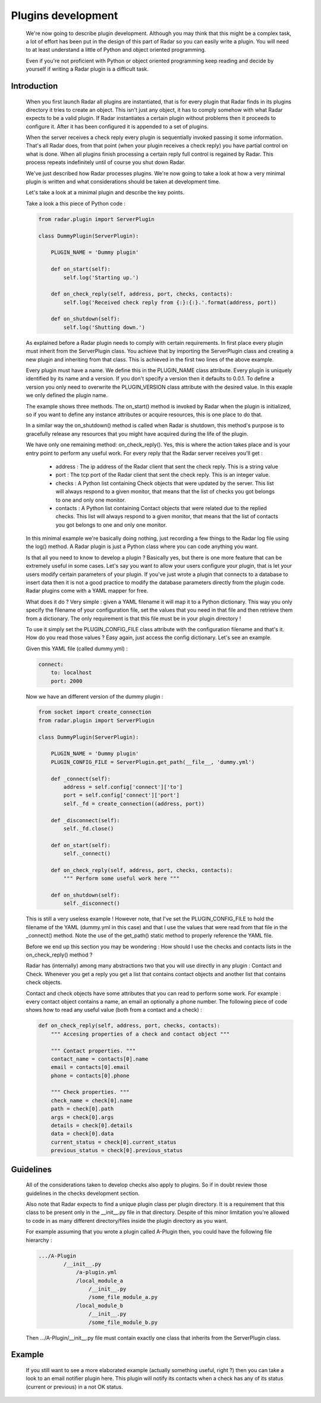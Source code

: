 Plugins development
===================

    We're now going to describe plugin development. Although you may think
    that this might be a complex task, a lot of effort has been put in the
    design of this part of Radar so you can easily write a plugin.
    You will need to at least understand a little of Python and object oriented
    programming.

    Even if you're not proficient with Python or object oriented programming
    keep reading and decide by yourself if writing a Radar plugin is a
    difficult task.


Introduction
------------

    When you first launch Radar all plugins are instantiated, that is for every
    plugin that Radar finds in its plugins directory it tries to create an
    object. This isn't just any object, it has to comply somehow with what
    Radar expects to be a valid plugin. If Radar instantiates a certain plugin
    without problems then it proceeds to configure it. After it has been
    configured it is appended to a set of plugins.

    When the server receives a check reply every plugin is sequentially invoked
    passing it some information. That's all Radar does, from that point (when
    your plugin receives a check reply) you have partial control on what is done.
    When all plugins finish processing a certain reply full control is regained
    by Radar. This process repeats indefinitely until of course you shut down Radar.

    We've just described how Radar processes plugins. We're now going to take
    a look at how a very minimal plugin is written and what considerations
    should be taken at development time.

    Let's take a look at a minimal plugin and describe the key points.

    Take a look a this piece of Python code :

    .. code-block:: python

        from radar.plugin import ServerPlugin

        class DummyPlugin(ServerPlugin):

            PLUGIN_NAME = 'Dummy plugin'

            def on_start(self):
                self.log('Starting up.')

            def on_check_reply(self, address, port, checks, contacts):
                self.log('Received check reply from {:}:{:}.'.format(address, port))

            def on_shutdown(self):
                self.log('Shutting down.')


    As explained before a Radar plugin needs to comply with certain requirements.
    In first place every plugin must inherit from the ServerPlugin class.
    You achieve that by importing the ServerPlugin class and creating a new
    plugin and inheriting from that class. This is achieved in the first two
    lines of the above example.

    Every plugin must have a name. We define this in the PLUGIN_NAME class attribute.
    Every plugin is uniquely identified by its name and a version. If you don't
    specify a version then it defaults to 0.0.1. To define a version you only
    need to overwrite the PLUGIN_VERSION class attribute with the desired value.
    In this exaple we only defined the plugin name.

    The example shows three methods. The on_start() method is invoked by Radar when
    the plugin is initialized, so if you want to define any instance attributes
    or acquire resources, this is one place to do that.
    
    In a similar way the on_shutdown() method is called when Radar is shutdown,
    this method's purpose is to gracefully release any resources that you might
    have acquired during the life of the plugin.

    We have only one remaining method: on_check_reply(). Yes, this is where the
    action takes place and is your entry point to perform any useful work.
    For every reply that the Radar server receives you'll get :

        * address : The ip address of the Radar client that sent the check reply.
          This is a string value

        * port : The tcp port of the Radar client that sent the check reply.
          This is an integer value.

        * checks : A Python list containing Check objects that were updated by
          the server. This list will always respond to a given monitor, that means
          that the list of checks you got belongs to one and only one monitor.

        * contacts : A Python list containing Contact objects that were related
          due to the replied checks. This list will always respond to a given
          monitor, that means that the list of contacts you got belongs to one
          and only one monitor.

    In this minimal example we're basically doing nothing, just recording a few
    things to the Radar log file using the log() method. A Radar plugin is just
    a Python class where you can code anything you want.

    Is that all you need to know to develop a plugin ? Basically yes, but there
    is one more feature that can be extremely useful in some cases.
    Let's say you want to allow your users configure your plugin, that is let
    your users modify certain parameters of your plugin. If you've just wrote
    a plugin that connects to a database to insert data then it is not a good
    practice to modify the database parameters directly from the plugin code.
    Radar plugins come with a YAML mapper for free.
    
    What does it do ? Very simple : given a YAML filename it will map it to
    a Python dictionary. This way you only specify the filename of your
    configuration file, set the values that you need in that file and then
    retrieve them from a dictionary. The only requirement is that this file
    must be in your plugin directory !
    
    To use it simply set the PLUGIN_CONFIG_FILE class attribute with the
    configuration filename and that's it. How do you read those values ?
    Easy again, just access the config dictionary. Let's see an example.

    Given this YAML file (called dummy.yml) :

    .. code-block:: yaml

        connect:
            to: localhost
            port: 2000


    Now we have an different version of the dummy plugin :

    .. code-block:: python

        from socket import create_connection
        from radar.plugin import ServerPlugin

        class DummyPlugin(ServerPlugin):

            PLUGIN_NAME = 'Dummy plugin'
            PLUGIN_CONFIG_FILE = ServerPlugin.get_path(__file__, 'dummy.yml')

            def _connect(self):
                address = self.config['connect']['to']
                port = self.config['connect']['port']
                self._fd = create_connection((address, port))

            def _disconnect(self):
                self._fd.close()

            def on_start(self):
                self._connect()

            def on_check_reply(self, address, port, checks, contacts):
                """ Perform some useful work here """

            def on_shutdown(self):
                self._disconnect()


    This is still a very useless example ! However note, that I've set the
    PLUGIN_CONFIG_FILE to hold the filename of the YAML (dummy.yml in this case)
    and that I use the values that were read from that file in the _connect()
    method. Note the use of the get_path() static method to properly reference
    the YAML file.

    Before we end up this section you may be wondering : How should I use the
    checks and contacts lists in the on_check_reply() method ?

    Radar has (internally) among many abstractions two that you will use directly
    in any plugin : Contact and Check. Whenever you get a reply you get a list
    that contains contact objects and another list that contains check objects.

    Contact and check objects have some attributes that you can read to
    perform some work. For example : every contact object contains a name,
    an email an optionally a phone number. The following piece of code
    shows how to read any useful value (both from a contact and a check) :


    .. code-block:: python
 
        def on_check_reply(self, address, port, checks, contacts):
            """ Accesing properties of a check and contact object """

            """ Contact properties. """
            contact_name = contacts[0].name
            email = contacts[0].email
            phone = contacts[0].phone

            """ Check properties. """
            check_name = check[0].name
            path = check[0].path
            args = check[0].args
            details = check[0].details
            data = check[0].data
            current_status = check[0].current_status
            previous_status = check[0].previous_status


Guidelines
----------

    All of the considerations taken to develop checks also apply to plugins.
    So if in doubt review those guidelines in the checks development section.

    Also note that Radar expects to find a unique plugin class per plugin
    directory. It is a requirement that this class to be present only in the
    __init__.py file in that directory. Despite of this minor limitation you're
    allowed to code in as many different directory/files inside the plugin
    directory as you want.

    For example assuming that you wrote a plugin called A-Plugin then, you
    could have the following file hierarchy :

    .. code-block:: bash

        .../A-Plugin
                /__init__.py
                    /a-plugin.yml
                    /local_module_a
                        /__init__.py
                        /some_file_module_a.py
                    /local_module_b
                        /__init__.py
                        /some_file_module_b.py

    Then .../A-Plugin/__init__.py file must contain exactly one class that inherits
    from the ServerPlugin class.
        

Example
-------

    If you still want to see a more elaborated example (actually something
    useful, right ?) then you can take a look to an email notifier plugin here.
    This plugin will notify its contacts when a check has any of its status
    (current or previous) in a not OK status.
